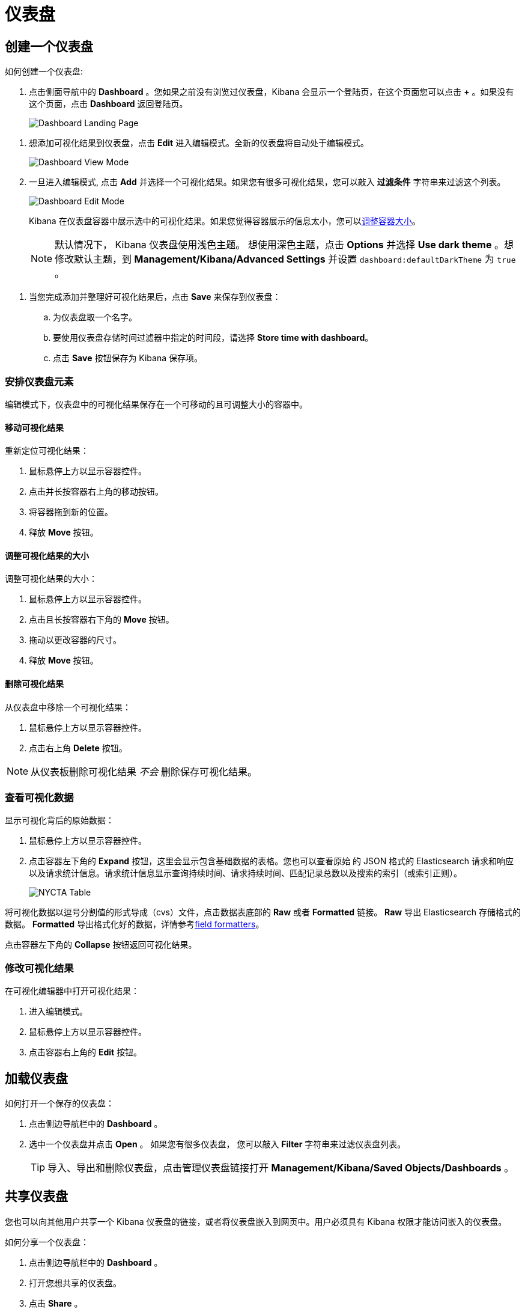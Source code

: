 [[dashboard]]
= 仪表盘


[partintro]
--

Kibana _仪表盘（Dashboard）_ 展示保存的可视化结果集合。

.简单的仪表盘
image:images/tutorial-dashboard.png[Example dashboard]

在编辑模式下您可以根据需要安排和调整可视化结果集并保存仪表盘，这样它们就会被重新加载且可以共享。

.编辑模式
image:images/Dashboard-Tutorial-Edit-Mode.png[Example dashboard in edit mode]
--

[[dashboard-getting-started]]
== 创建一个仪表盘

如何创建一个仪表盘:

. 点击侧面导航中的 *Dashboard* 。您如果之前没有浏览过仪表盘，Kibana 会显示一个登陆页，在这个页面您可以点击 *+* 。如果没有这个页面，点击 *Dashboard* 返回登陆页。
+
image:images/Dashboard-Landing-Page.png[Dashboard Landing Page]

[[adding-visualizations-to-a-dashboard]]
. 想添加可视化结果到仪表盘，点击 *Edit* 进入编辑模式。全新的仪表盘将自动处于编辑模式。
+
image:images/Dashboard-View-Mode.png[Dashboard View Mode]

. 一旦进入编辑模式, 点击 *Add* 并选择一个可视化结果。如果您有很多可视化结果，您可以敲入 *过滤条件* 字符串来过滤这个列表。
+
image:images/Dashboard-Edit-Mode.png[Dashboard Edit Mode]
+
Kibana 在仪表盘容器中展示选中的可视化结果。如果您觉得容器展示的信息太小，您可以<<resizing-containers,调整容器大小>>。
+
NOTE: 默认情况下， Kibana 仪表盘使用浅色主题。 想使用深色主题，点击 *Options* 并选择 *Use dark theme* 。想修改默认主题，到 *Management/Kibana/Advanced Settings* 并设置 `dashboard:defaultDarkTheme` 为 `true` 。


[[saving-dashboards]]
. 当您完成添加并整理好可视化结果后，点击 *Save* 来保存到仪表盘：
.. 为仪表盘取一个名字。
.. 要使用仪表盘存储时间过滤器中指定的时间段，请选择 *Store time with dashboard*。
.. 点击 *Save* 按钮保存为 Kibana 保存项。

[float]
[[customizing-your-dashboard]]
=== 安排仪表盘元素

编辑模式下，仪表盘中的可视化结果保存在一个可移动的且可调整大小的容器中。

[float]
[[moving-containers]]
==== 移动可视化结果

重新定位可视化结果：

. 鼠标悬停上方以显示容器控件。
. 点击并长按容器右上角的移动按钮。
. 将容器拖到新的位置。
. 释放 *Move* 按钮。

[float]
[[resizing-containers]]
==== 调整可视化结果的大小

调整可视化结果的大小：

. 鼠标悬停上方以显示容器控件。
. 点击且长按容器右下角的 *Move* 按钮。
. 拖动以更改容器的尺寸。
. 释放 *Move* 按钮。

[float]
[[removing-containers]]
==== 删除可视化结果


从仪表盘中移除一个可视化结果：

. 鼠标悬停上方以显示容器控件。
. 点击右上角 *Delete* 按钮。


NOTE: 从仪表板删除可视化结果 _不会_ 删除保存可视化结果。

[float]
[[viewing-detailed-information]]
=== 查看可视化数据

显示可视化背后的原始数据：

. 鼠标悬停上方以显示容器控件。
. 点击容器左下角的 *Expand* 按钮，这里会显示包含基础数据的表格。您也可以查看原始 的 JSON 格式的 Elasticsearch 请求和响应以及请求统计信息。请求统计信息显示查询持续时间、请求持续时间、匹配记录总数以及搜索的索引（或索引正则）。

+
image:images/NYCTA-Table.jpg[]

将可视化数据以逗号分割值的形式导成（cvs）文件，点击数据表底部的 *Raw* 或者 *Formatted* 链接。 *Raw* 导出 Elasticsearch 存储格式的数据。 *Formatted* 导出格式化好的数据，详情参考<<managing-fields,field formatters>>。

点击容器左下角的 *Collapse* 按钮返回可视化结果。

[float]
[[changing-the-visualization]]
=== 修改可视化结果

在可视化编辑器中打开可视化结果：

. 进入编辑模式。
. 鼠标悬停上方以显示容器控件。
. 点击容器右上角的 *Edit* 按钮。


[[loading-a-saved-dashboard]]
== 加载仪表盘

如何打开一个保存的仪表盘：

. 点击侧边导航栏中的 *Dashboard* 。
. 选中一个仪表盘并点击 *Open* 。 如果您有很多仪表盘， 您可以敲入 *Filter* 字符串来过滤仪表盘列表。
+
TIP: 导入、导出和删除仪表盘，点击管理仪表盘链接打开 *Management/Kibana/Saved Objects/Dashboards* 。

[[sharing-dashboards]]
== 共享仪表盘

您也可以向其他用户共享一个 Kibana 仪表盘的链接，或者将仪表盘嵌入到网页中。用户必须具有 Kibana 权限才能访问嵌入的仪表盘。


[[embedding-dashboards]]
如何分享一个仪表盘：

. 点击侧边导航栏中的 *Dashboard* 。
. 打开您想共享的仪表盘。
. 点击 *Share* 。
. 复制您想分享的链接或者您想嵌套的 iframe。您可以分享动态仪表盘或者当前时间点的静态快照。
+
TIP: 当共享仪表盘快照链接的时候，请使用 *Short URL* 。 快照 URLs 很长会给 IE 用户或者其他工具带来麻烦。
